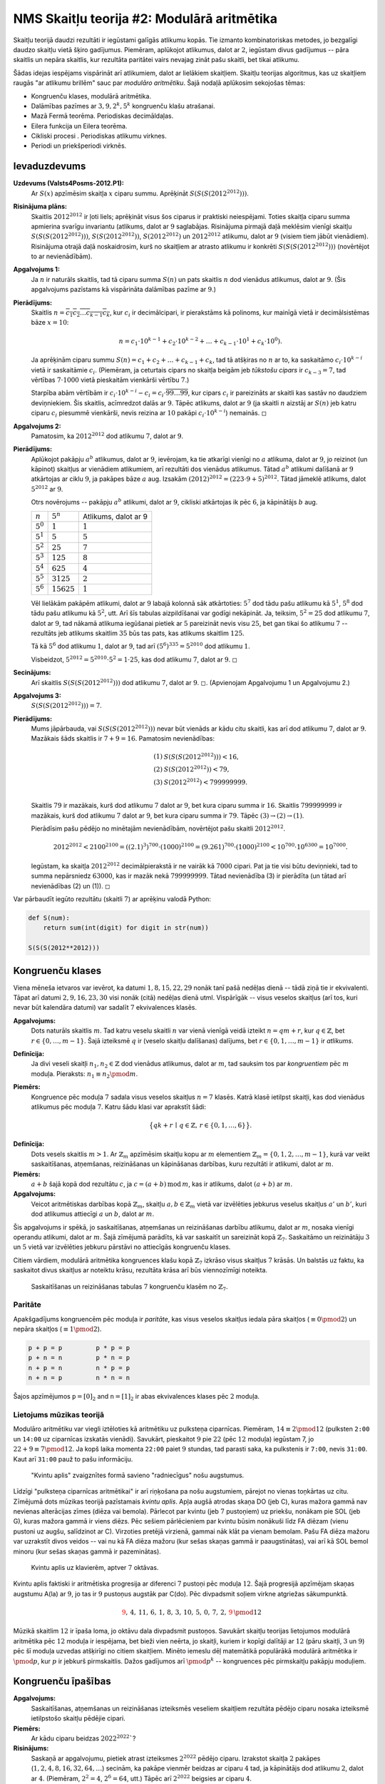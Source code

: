 NMS Skaitļu teorija #2: Modulārā aritmētika
=================================================


Skaitļu teorijā daudzi rezultāti ir iegūstami galīgās atlikumu kopās. 
Tie izmanto kombinatoriskas metodes, jo bezgalīgi daudzo skaitļu vietā 
šķiro gadījumus. Piemēram, aplūkojot atlikumus, dalot ar :math:`2`, iegūstam 
divus gadījumus -- pāra skaitlis un nepāra skaitlis, kur rezultāta paritātei
vairs nevajag zināt pašu skaitli, bet tikai atlikumu.

Šādas idejas iespējams vispārināt arī atlikumiem, dalot ar lielākiem skaitļiem. 
Skaitļu teorijas algoritmus, kas uz skaitļiem raugās \"ar atlikumu brillēm\"
sauc par *modulāro aritmētiku*. Šajā nodaļā aplūkosim sekojošas tēmas:

* Kongruenču klases, modulārā aritmētika. 
* Dalāmības pazīmes ar :math:`3,9,2^k,5^k` kongruenču klašu atrašanai. 
* Mazā Fermā teorēma. Periodiskas decimāldaļas.
* Eilera funkcija un Eilera teorēma.
* Cikliski procesi . Periodiskas atlikumu virknes. 
* Periodi un priekšperiodi virknēs.


Ievaduzdevums
---------------


**Uzdevums (Valsts4Posms-2012.P1):** 
  Ar :math:`S(x)` apzīmēsim skaitļa :math:`x` ciparu summu. 
  Aprēķināt :math:`S(S(S(2012^{2012})))`.


**Risinājuma plāns:** 
  Skaitlis :math:`2012^{2012}` ir ļoti liels; aprēķināt visus šos ciparus ir 
  praktiski neiespējami. Toties skaitļa ciparu summa apmierina svarīgu invariantu 
  (atlikums, dalot ar :math:`9` saglabājas. 
  Risinājuma pirmajā daļā meklēsim vienīgi skaitļu :math:`S(S(S(2012^{2012})))`, 
  :math:`S(S(2012^{2012}))`, :math:`S(2012^{2012})` un :math:`2012^{2012}` atlikumu, 
  dalot ar :math:`9` (visiem tiem jābūt vienādiem). 
  Risinājuma otrajā daļā noskaidrosim, kurš no skaitļiem ar atrasto atlikumu 
  ir konkrēti :math:`S(S(S(2012^{2012})))` (novērtējot to ar nevienādībām). 

**Apgalvojums 1:**
  Ja :math:`n` ir naturāls skaitlis, tad tā ciparu summa :math:`S(n)`
  un pats skaitlis :math:`n` dod vienādus atlikumus, dalot ar :math:`9`. 
  (Šis apgalvojums pazīstams kā vispārināta dalāmības pazīme ar :math:`9`.) 
  
**Pierādījums:** 
  Skaitlis :math:`n = \overline{c_1c_2\ldots{}c_{k-1}c_k}`, kur :math:`c_i` ir decimālcipari, 
  ir pierakstāms kā polinoms, kur mainīgā vietā ir decimālsistēmas bāze :math:`x = 10`: 
  
  .. math:: 
  
    n = c_1 \cdot 10^{k-1} + c_2 \cdot 10^{k-2} + \ldots + c_{k-1} \cdot 10^{1} + c_k \cdot 10^{0}). 
    
  Ja aprēķinām ciparu summu :math:`S(n) = c_1 + c_2 + \ldots + c_{k-1} + c_k`, 
  tad tā atšķiras no :math:`n` ar to, ka saskaitāmo :math:`c_i \cdot 10^{k-i}` vietā 
  ir saskaitāmie :math:`c_i`. (Piemēram, ja ceturtais cipars no skaitļa beigām jeb *tūkstošu cipars* 
  ir :math:`c_{k-3} = 7`, tad vērtības :math:`7 \cdot 1000` vietā pieskaitām vienkārši vērtību :math:`7`.)
  
  Starpība abām vērtībām ir :math:`c_i \cdot 10^{k-i} - c_i = c_i \cdot \overline{99\ldots99}`, kur
  cipars :math:`c_i` ir pareizināts ar skaitli kas sastāv no daudziem deviņniekiem. 
  Šis skaitlis, acīmredzot dalās ar :math:`9`. Tāpēc atlikums, dalot ar :math:`9` (ja 
  skaitli :math:`n` aizstāj ar :math:`S(n)` jeb katru ciparu :math:`c_i` piesummē vienkārši, 
  nevis reizina ar :math:`10` pakāpi :math:`c_i \cdot 10^{k-i}`) nemainās. :math:`\square`

  
**Apgalvojums 2:** 
  Pamatosim, ka :math:`2012^{2012}` dod atlikumu :math:`7`, dalot ar :math:`9`. 
  

**Pierādījums:** 
  Aplūkojot pakāpju :math:`a^b` atlikumus, dalot ar :math:`9`, 
  ievērojam, ka tie atkarīgi vienīgi
  no :math:`a` atlikuma, dalot ar :math:`9`, jo reizinot (un kāpinot)
  skaitļus ar vienādiem atlikumiem, arī rezultāti dos vienādus atlikumus. 
  Tātad :math:`a^b` atlikumi dalīšanā ar :math:`9`
  atkārtojas ar ciklu :math:`9`, ja pakāpes bāze :math:`a` aug.
  Izsakām :math:`(2012)^{2012} = (223 \cdot 9 + 5)^{2012}`. 
  Tātad jāmeklē atlikums, dalot :math:`5^{2012}` ar :math:`9`. 
  
  Otrs novērojums -- pakāpju :math:`a^b` atlikumi, dalot ar :math:`9`, 
  cikliski atkārtojas ik pēc :math:`6`, ja kāpinātājs :math:`b` aug.
  
  ================   ================   =====================
  :math:`n`          :math:`5^n`        Atlikums, dalot ar 9
  :math:`5^0`        :math:`1`          :math:`1`
  :math:`5^1`        :math:`5`          :math:`5`
  :math:`5^2`        :math:`25`         :math:`7`
  :math:`5^3`        :math:`125`        :math:`8`
  :math:`5^4`        :math:`625`        :math:`4`
  :math:`5^5`        :math:`3125`       :math:`2`
  :math:`5^6`        :math:`15625`      :math:`1`
  ================   ================   =====================

  Vēl lielākām pakāpēm atlikumi, dalot ar :math:`9` labajā kolonnā sāk atkārtoties: :math:`5^7` dod tādu pašu atlikumu kā :math:`5^1`, 
  :math:`5^8` dod tādu pašu atlikumu kā :math:`5^2`, utt. 
  Arī šīs tabulas aizpildīšanai var godīgi nekāpināt. Ja, teiksim, :math:`5^2 = 25` dod atlikumu :math:`7`, dalot ar :math:`9`, 
  tad nākamā atlikuma iegūšanai pietiek ar :math:`5` pareizināt nevis visu :math:`25`, bet gan tikai šo atlikumu :math:`7` -- rezultāts
  jeb atlikums skaitlim :math:`35` būs tas pats, kas atlikums skaitlim :math:`125`. 
  
  Tā kā :math:`5^6` dod atlikumu :math:`1`, dalot ar :math:`9`, 
  tad arī :math:`(5^6)^{335} = 5^{2010}` dod atlikumu :math:`1`. 

  Visbeidzot, :math:`5^{2012} = 5^{2010} \cdot 5^2 = 1 \cdot 25`, kas dod atlikumu :math:`7`, dalot ar :math:`9`.  
  :math:`\square`
  

**Secinājums:**
  Arī skaitlis :math:`S(S(S(2012^{2012})))` dod atlikumu :math:`7`, dalot ar :math:`9`. 
  :math:`\square`. (Apvienojam Apgalvojumu 1 un Apgalvojumu 2.) 


**Apgalvojums 3:** 
  :math:`S(S(S(2012^{2012}))) = 7`. 
  
**Pierādījums:** 
  Mums jāpārbauda, vai :math:`S(S(S(2012^{2012})))` nevar būt vienāds ar kādu citu skaitli, kas arī 
  dod atlikumu :math:`7`, dalot ar :math:`9`. Mazākais šāds skaitlis ir :math:`7+9 = 16`. 
  Pamatosim nevienādības: 
  
  .. math::
  
    \begin{array}{rl}
    (1) & S(S(S(2012^{2012}))) < 16,\\
    (2) & S(S(2012^{2012})) < 79,\\
    (3) & S(2012^{2012}) < 799999999.\\
    \end{array}

  Skaitlis :math:`79` ir mazākais, kurš dod atlikumu :math:`7` dalot ar :math:`9`, bet kura ciparu summa ir :math:`16`. 
  Skaitlis :math:`799999999` ir mazākais, kurš dod atlikumu :math:`7` dalot ar :math:`9`, bet kura ciparu summa ir :math:`79`. 
  Tāpēc :math:`(3) \rightarrow (2) \rightarrow (1)`. 
  
  Pierādīsim pašu pēdējo no minētajām nevienādībām, novērtējot pašu skaitli :math:`2012^{2012}`.
  
  .. math::
  
    2012^{2012} < 2100^{2100} = ((2.1)^3)^{700} \cdot (1000)^{2100} = (9.261)^{700} \cdot (1000)^{2100} < 10^{700} \cdot 10^{6300} = 10^{7000}.
    
  Iegūstam, ka skaitļa :math:`2012^{2012}` decimālpierakstā ir ne vairāk kā :math:`7000` cipari. 
  Pat ja tie visi būtu deviņnieki, tad to summa nepārsniedz :math:`63000`, kas ir mazāk nekā :math:`799999999`. 
  Tātad nevienādība (3) ir pierādīta (un tātad arī nevienādības (2) un (1)). :math:`\square`
    

Var pārbaudīt iegūto rezultātu (skaitli :math:`7`) ar aprēķinu valodā Python: 

.. code-block:: python

  def S(num):
      return sum(int(digit) for digit in str(num))

  S(S(S(2012**2012)))

  

Kongruenču klases
--------------------

Viena mēneša ietvaros var ievērot, ka datumi :math:`1,8,15,22,29` nonāk tanī pašā nedēļas dienā -- 
tādā ziņā tie ir ekvivalenti. Tāpat arī
datumi :math:`2,9,16,23,30` visi nonāk (citā) nedēļas dienā utml. 
Vispārīgāk -- visus veselos skaitļus (arī tos, kuri nevar būt kalendāra datumi) var 
sadalīt :math:`7` ekvivalences klasēs. 


**Apgalvojums:** 
  Dots naturāls skaitlis :math:`m`. 
  Tad katru veselu skaitli :math:`n` var vienā vienīgā veidā izteikt :math:`n = qm + r`, 
  kur :math:`q \in \mathbb{Z}`, bet :math:`r \in \{ 0, \ldots, m-1 \}`. 
  Šajā izteiksmē :math:`q` ir (veselo skaitļu dalīšanas) dalījums, bet 
  :math:`r \in \{ 0, 1, \ldots, m-1 \}` ir *atlikums*. 
  
**Definīcija:** 
  Ja divi veseli skaitļi :math:`n_1, n_2 \in \mathbb{Z}` dod vienādus atlikumus, dalot ar :math:`m`, 
  tad sauksim tos par *kongruentiem* pēc :math:`m` moduļa. Pieraksts: :math:`n_1 \equiv n_2 \pmod {m}`. 

**Piemērs:** 
  Kongruence pēc moduļa :math:`7` sadala visus veselos skaitļus :math:`n = 7` klasēs. 
  Katrā klasē ietilpst skaitļi, kas dod vienādus atlikumus pēc moduļa :math:`7`. Katru šādu klasi var aprakstīt šādi:

  .. math::
  
    \big\{ qk + r \,\mid\, q \in \mathbb{Z},\, r \in \{ 0,1,\ldots,6 \} \big\}.

.. image:: figs-ntjun02-modular-arithmetic/z7-congruence-classes.png
   :width: 3.5in 
   

**Definīcija:** 
  Dots vesels skaitlis :math:`m > 1`.
  Ar :math:`\mathbb{Z}_m` apzīmēsim skaitļu kopu ar :math:`m` elementiem
  :math:`\mathbb{Z}_m = \{ 0,1,2,\ldots,m-1\}`, kurā var veikt 
  saskaitīšanas, atņemšanas, reizināšanas un kāpināšanas darbības, kuru 
  rezultāti ir atlikumi, dalot ar :math:`m`.   


**Piemērs:** 
  :math:`a + b` šajā kopā dod rezultātu :math:`c`, ja :math:`c = (a + b)\,\text{mod}\,m`, kas
  ir atlikums, dalot :math:`(a+b)` ar :math:`m`.
  
**Apgalvojums:** 
  Veicot aritmētiskas darbības kopā :math:`\mathbb{Z}_m`, skaitļu :math:`a,b \in \mathbb{Z}_m`
  vietā var izvēlēties jebkurus veselus skaitļus :math:`a'` un :math:`b'`, 
  kuri dod atlikumus attiecīgi :math:`a` un :math:`b`, dalot ar :math:`m`. 
  
Šis apgalvojums ir spēkā, jo saskaitīšanas, atņemšanas un reizināšanas darbību atlikumu, dalot ar :math:`m`,
nosaka vienīgi operandu atlikumi, dalot ar :math:`m`. 
Šajā zīmējumā parādīts, kā var saskaitīt un sareizināt kopā :math:`\mathbb{Z}_7`. 
Saskaitāmo un reizinātāju :math:`3` un :math:`5` vietā var izvēlēties jebkuru 
pārstāvi no attiecīgās kongruenču klases. 

Citiem vārdiem, modulārā aritmētika kongruences klašu kopā :math:`\mathbb{Z}_7` izkrāso visus skaitļus
:math:`7` krāsās. Un balstās uz faktu, ka saskaitot divus skaitļus ar noteiktu krāsu, rezultāta krāsa
arī būs viennozīmīgi noteikta.
  
.. image:: figs-ntjun02-modular-arithmetic/congruence-classes.png
   :width: 3.5in
   


.. figure:: figs-ntjun02-modular-arithmetic/multiplication-tables.png
   :width: 3.5in
   :alt: Saskaitīšanas un reizināšanas tabulas. 
   
   Saskaitīšanas un reizināšanas tabulas :math:`7` kongruenču klasēm no :math:`\mathbb{Z}_7`.


Paritāte
^^^^^^^^^^

Apakšgadījums kongruencēm pēc moduļa ir *paritāte*, kas visus veselos skaitļus iedala pāra 
skaitļos (:math:`\equiv 0 \pmod 2`) un nepāra skaitļos (:math:`\equiv 1 \pmod 2`).

.. code-block::

  p + p = p         p * p = p
  p + n = n         p * n = p
  n + p = n         n * p = p
  n + n = p         n * n = n
  

Šajos apzīmējumos :math:`\mathtt{p} = [0]_2` and :math:`\mathtt{n} = [1]_2` ir
abas ekvivalences klases pēc :math:`2` moduļa.

  






Lietojums mūzikas teorijā
^^^^^^^^^^^^^^^^^^^^^^^^^^^

Modulāro aritmētiku var viegli iztēloties kā aritmētiku uz pulksteņa 
ciparnīcas. Piemēram, :math:`14 \equiv 2 \pmod {12}` (pulksten ``2:00`` 
un ``14:00`` uz ciparnīcas izskatās vienādi). 
Savukārt, pieskaitot :math:`9` pie :math:`22` (pēc :math:`12` moduļa) 
iegūstam 7, jo :math:`22 + 9 \equiv 7 \pmod {12}`. 
Ja kopš laika momenta ``22:00`` paiet :math:`9` stundas, tad parasti saka, ka 
pulkstenis ir ``7:00``, nevis ``31:00``. Kaut arī ``31:00`` pauž to pašu
informāciju. 


.. figure:: figs-ntjun02-modular-arithmetic/kvintu-aplis.png
   :width: 2in
   :alt: Kvintu aplis zvaigznītes formā.
   
   "Kvintu aplis" zvaigznītes formā savieno "radniecīgus" nošu augstumus.

Līdzīgi \"pulksteņa ciparnīcas aritmētikai\" ir arī riņķošana pa nošu augstumiem,  
pārejot no vienas toņkārtas uz citu.
Zīmējumā dots mūzikas teorijā pazīstamais *kvintu aplis*. Apļa augšā atrodas skaņa DO (jeb C), 
kuras mažora gammā nav nevienas alterācijas zīmes (diēza vai bemola). Pārlecot par kvintu 
(jeb :math:`7` pustoņiem) uz priekšu, nonākam pie SOL (jeb G), kuras mažora gammā ir viens diēzs. 
Pēc sešiem pārlēcieniem par kvintu būsim nonākuši līdz FA diēzam (vienu pustoni uz augšu, salīdzinot ar C).
Virzoties pretējā virzienā, gammai nāk klāt pa vienam bemolam. 
Pašu FA diēza mažoru var uzrakstīt divos veidos -- vai nu kā FA diēza mažoru (kur sešas skaņas gammā ir paaugstinātas), 
vai arī kā SOL bemol minoru (kur sešas skaņas gammā ir pazeminātas).

.. figure:: figs-ntjun02-modular-arithmetic/kvintu-aplis-klaviatura.png
   :width: 4in
   :alt: Kvintu aplis uz klavierēm
   
   Kvintu aplis uz klavierēm, aptver :math:`7` oktāvas.

Kvintu aplis faktiski ir aritmētiska progresija ar diferenci :math:`7` pustoņi 
pēc moduļa :math:`12`. Šajā progresijā apzīmējam skaņas augstumu A(la) ar :math:`9`, jo tas ir 
:math:`9` pustoņus augstāk par C(do). Pēc divpadsmit soļiem virkne atgriežas sākumpunktā.

.. math::

  \textcolor{red}{9},\, 4,\, 11,\, 6,\, 1,\, 8,\, 3,\, 10,\, 5,\, 0,\, 7,\, 2,\, \textcolor{red}{9}\, \pmod {12}


Mūzikā skaitlim :math:`12` ir īpaša loma, jo oktāvu dala divpadsmit pustoņos. 
Savukārt skaitļu teorijas lietojumos modulārā aritmētika pēc :math:`12` moduļa
ir iespējama, bet bieži vien neērta, jo skaitļi, 
kuriem ir kopīgi dalītāji ar :math:`12` (pāru skaitļi, 
:math:`3` un :math:`9`) pēc šī moduļa uzvedas atšķirīgi no citiem skaitļiem. 
Minēto iemeslu dēļ matemātikā populārākā modulārā aritmētika ir :math:`\pmod p`, 
kur :math:`p` ir jebkurš pirmskaitlis. Dažos gadījumos arī :math:`\pmod {p^k}` -- 
kongruences pēc pirmskaitļu pakāpju moduļiem. 







Kongruenču īpašības
--------------------

**Apgalvojums:** 
  Saskaitīšanas, atņemšanas un reizināšanas izteiksmēs veseliem skaitļiem 
  rezultāta pēdējo ciparu nosaka izteiksmē ietilpstošo skaitļu pēdējie cipari.
  
**Piemērs:** 
  Ar kādu ciparu beidzas :math:`2022^{2022}``? 
  
**Risinājums:**
  Saskaņā ar apgalvojumu, pietiek atrast izteiksmes :math:`2^{2022}` pēdējo ciparu. 
  Izrakstot skaitļa :math:`2` pakāpes (:math:`1,2,4,8,16,32,64,\ldots`) secinām, 
  ka pakāpe vienmēr beidzas ar ciparu :math:`4` tad, ja kāpinātājs dod atlikumu 
  :math:`2`, dalot ar :math:`4`. (Piemēram, :math:`2^2 = 4`, :math:`2^6 = 64`, utt.)
  Tāpēc arī :math:`2^{2022}` beigsies ar ciparu :math:`4`. 


Modulārā kāpināšana
^^^^^^^^^^^^^^^^^^^^

Ja pakāpes bāze :math:`a` un kāpinātājs :math:`k` ir nelieli skaitļi 
tad pakāpes :math:`a^k` atlikumu dalot ar nelielu skaitli :math:`m`, aprēķinus bieži 
var veikt uz papīra -- pat ja skaitlis :math:`a^k` ir tik liels, lai 
to tieši izrēķināt nevarētu. 

**Piemērs 1:** 
  Atrast atlikumu, dalot :math:`2^{1000}` ar :math:`17`. 
  
**Risinājums:** 
  Ievērojam, ka :math:`2^4=16 \equiv -1 \pmod {17}`. 
  Tad :math:`2^{1000} = (2^4)^{250}  \equiv (-1)^{250} \equiv 1 \pmod {17}`. 


**Piemērs 2:** 
  Atrast atlikumu, dalot :math:`10^6=1000000` ar 7.
  
**Risinājums:**
  Pārveidojam šo pakāpi:
  
  .. math::
  
    10 \cdot 10 \cdot 10 \cdot 10 \cdot 10 \cdot 10 \equiv (3 \cdot 3) \cdot (3 \cdot 3) \cdot (3 \cdot 3) \equiv 2 \cdot 2 \cdot 2 \equiv 1 \pmod {7}.
    

**Piemērs 3:**
   Atrast atlikumu, dalot :math:`8^{1834}` ar :math:`7`.

**Piemērs 4:** 
  Atrast atlikumu, dalot :math:`6^{2022}` ar :math:`7`.

**Piemērs 5:** 
  Zināms, ka skaitlis :math:`1001` dalās ar :math:`13`. 
  Atrast atlikumu, dalot :math:`10^{100}` ar :math:`13`.


Visos šajos piemēros pakāpes var pārveidot, izmantojot kāpināšanas identitātes, 
izrēķināt dažas apakšizteiksmes, aizstāt lielākus skaitļus ar kongruentiem, bet mazākiem skaitļiem.


Augstāk aprakstītās metodes noder, risinot nelielus piemērus uz papīra. 
Tomēr izrādās, ka arī visai lieliem skaitļiem kāpināšanu pēc moduļa var veikt efektīvi uz datora --
un nepieciešamais darbību skaits ir nesalīdzināmi mazāks par to, kas būtu 
aprēķinot pašu pakāpi (nevis tās atlikumu) un arī nesalīdzināmi mazāks par to, kāds būtu, ja 
ar "godīgu ciklu" veiktu kāpināšanu -- pat ar modulāro aritmētiku. 

**Piemērs 6:** 
  Aprēķināt :math:`51188956640349341003^{48037453520941872361}` pēc moduļa 
  :math:`15522299127691416427`.
  
  
.. code-block:: python

  >>> a = 51188956640349341003
  >>> k = 48037453520941872361
  >>> m = 15522299127691416427
  >>> pow(a,k,m)
  1288083363532019064
  >>> bin(k)
  '0b101001101010100111010100010111011011000110000100111111010011101001'
  

Rezultātu :math:`1288083363532019064` Python programma izrēķina acumirklī -- tur nenotiek reizināšana 
:math:`k=48037453520941872361` reizes (pat pēc :math:`m` moduļa).
Tai vietā kāpinātāju :math:`k` pieraksta bināri - izsaka kā divnieka pakāpju summu; 
pēc tam skaitli :math:`a` atkārtoti kāpina kvadrātā, iegūstot :math:`a^0, a^1, a^2, a^4, a^8, a^{16},\ldots`. 
Un pēc tam sareizina tās pakāpes, kuras nepieciešamas, lai saliktu skaitli :math:`k`. 

Ja, piemēram, :math:`k` binārajā pierakstā ir :math:`66` cipari (un :math:`35` no tiem ir vieninieki), 
tad šādai kāpināšanai :math:`a^k \pmod{m}` vajag veikt tikai :math:`66 - 1 + 35 = 100` reizināšanas pēc moduļa :math:`m`. 
Ievērosim, ka :math:`100` reizināšanas darbības (pēc :math:`m` moduļa) 
ir liels uzlabojums, salīdzinot ar :math:`\approx 48 \cdot 10^{18}` jeb :math:`48` 
kvintiljoniem reizināšanas darbību, kas prasītu ievērojamu laiku arī uz ļoti ātra datora.
  


Mazā Fermā teorēma
---------------------








Pretrunas moduļa metode
-------------------------





Eilera teorēma
------------------

Ja :math:`n` nav pirmskaitlis, tad arī iespējama
Mazajai Fermā teorēmai līdzīga analīze, ko drīz aplūkosim. 
Vispirms definējam jaunu funkciju. 

**Definīcija:**
  Funkciju :math:`\varphi(n)` no naturāliem skaitļiem uz naturālām vērtībām 
  saucam par *Eilera funkciju*, 
  ja tā saskaita, cik ir tādu naturālu skaitļu :math:`j` 
  intervālā :math:`[1;n]`, kas ir savstarpēji pirmskaitļi ar :math:`n`. 


Ja zināms skaitļa sadalījums pirmreizinātājos, Eilera funkcijas aprēķināšana
ir vienkārša.

**Apgalvojums:** 
  Ja :math:`n = p_1^{k_1}p_2^{k_2} \cdots p_m^{k_m}` 
  ir skaitļa :math:`n` sadalījums pirmskaitļa pakāpju reizinājumā 
  (sadalījums pirmreizinātājos), tad 
  Eilera funkcija: 
  
  .. math:: 
  
    \varphi(n) = n\left( 1 - \frac{1}{p_1} \right)\left( 1 - \frac{1}{p_2} \right) \cdots \left( 1 - \frac{1}{p_m} \right). 
    
Šo apgalvojumu pamatosim nodaļā *Multiplikatīvas funkcijas*. 
Pagaidām pieņemsim bez pierādījuma šo formulu, kas :math:`\varphi(n)` atrod, izmantojot :math:`n` pirmreizinātājus. 
  
  
**Apgalvojums:** 
  Par Eilera funkciju ir spēkā šādi apgalvojumi:

  * Ja :math:`p` ir pirmskaitlis, tad :math:`\varphi(p) = p-1`. 
  * Ja :math:`p^k` ir pirmskaitļa pakāpe, tad :math:`\varphi(p^k) = p^k - p^{k-1}`. 


  
**Piemērs:**
  Ja :math:`m = 70 = 2 \cdot 5 \cdot 7`, tad
  :math:`\varphi(70)=70 \cdot \frac{1}{2} \cdot \frac{4}{5} \cdot \frac{6}{7}=24`. 
  
**Piemērs:** 
  Ja :math:`m = 144 = 2^4 \cdot 3^2`. 
  Iegūstam, ka :math:`\varphi(144) = 144 \cdot \frac{1}{2} \cdot \frac{2}{3} = 48`. 
  

**Piemērs:** 
  Ja :math:`m = 2022 = 2^1 \cdot 3^1 \cdot 337^1`. 
  Iegūstam, ka :math:`\varphi(2022) = 2022 \cdot \frac{1}{2} \cdot \frac{2}{3} \cdot \frac{336}{337} = (2-1)(3-1)(337 - 1) = 672`. 
  




**Teorēma:** 
  Ja :math:`a` un `n` ir savstarpēji pirmskaitļi, tad 
  
  .. math::

    a^{\varphi(n)} \equiv 1 \pmod n. 


**Pierādījums:**
  Līdzīgi kā Mazajai Fermā teorēmai -- izraksta visas kongruenču klases: 
  
  .. math:: 
  
    S = \{ b_1, \ldots, b_{\varphi(n)} \}, \mbox{kam $\gcd(b_i, n) = 1$.}
    
  Pēc tam reizina tās visas ar kongruenču klasi :math:`a`. 
  Pārliecinās, ka šī reizināšana ir injektīva, tātad tas ir kopas :math:`S` bijektīvs attēlojums pašai 
  par sevi. Sareizinot visas kongruenču klases abās vienādībās, iegūsim 
  
  .. math:: 
  
    \prod_{i = 1}^{\varphi(n)} b_{i} \equiv \prod_{i = 1}^{\varphi(n)} (a \cdot b_{i}) \pmod {n}.
    
  Pēc noīsināšanas ar visu kongruenču klašu reizinājumu, iegūstam Eilera teorēmas identitāti. 
  :math:`\square`




**Piemērs.** 
  :math:`\varphi(10) = 4`, tādēļ katram no skaitļiem :math:`1,3,7,9` ir spēkā sakarība 
  :math:`a^4 \equiv 1\;(\operatorname{mod} 10)`. 
  Teiksim, skaitļa :math:`3` pakāpes ir :math:`1, 3, 9, 27, 81,\ldots`. 
  Iegūstam, ka :math:`3^4` beidzas ar to pašu ciparu, ar ko :math:`3^0 = 1`. 


  Protams, cikls var iestāties arī ātrāk. Piemēram, kāpinot skaitļus, kuri beidzas ar ciparu :math:`1`, 
  periods (pēdējā cipara atkārtošanās) vienāds ar :math:`1`. Bet tas nemaina faktu, ka :math:`a^4 \equiv 1 \pmod {10}`. 
  Pēdējā cipara periods var būt :math:`1`, :math:`2` vai :math:`4` 
  (jo Eilera teorēma neapgalvo, ka :math:`\varphi(n)` būs **mazākais** kāpinātājs :math:`k`, 
  kuram :math:`a^k` ir kontruents ar :math:`1`. 
  Toties Eilera teorēma apgalvo, ka mazākajam periodam ir jābūt :math:`\varphi(n)` dalītājam. 


**Piemērs:** 
  Zināms, ka :math:`\varphi(100)=\varphi(25) \cdot \varphi(4)=(25-5)(4-2)=40`. 
  Iedomāsimies, ka :math:`a` ir skaitlis, kas nedalās ne ar :math:`2`, ne ar :math:`5`, turklāt :math:`k` 
  ir mazākais naturālais skaitlis, kuram :math:`a^k` beidzas ar cipariem ":math:`\mathtt{01}`" . 
  Kāda noteikti nevar būt :math:`k` vērtība?
  
  Atbilžu varianti: **(A)** :math:`5`, **(B)** :math:`10`, **(C)** :math:`15`, **(D)** :math:`20`. 









Dalāmības pazīmes
--------------------















Cikliski procesi
-------------------

Pamatapgalvojums
^^^^^^^^^^^^^^^^^^^^






Cikli ar priekšperiodu un bez tā
^^^^^^^^^^^^^^^^^^^^^^^^^^^^^^^^^^


